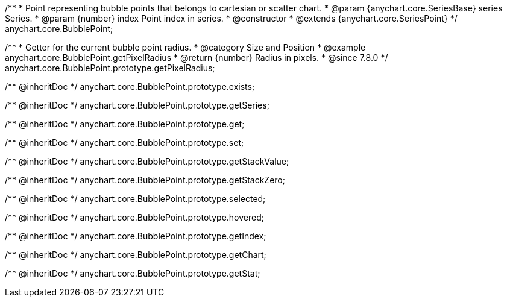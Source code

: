 /**
 * Point representing bubble points that belongs to cartesian or scatter chart.
 * @param {anychart.core.SeriesBase} series Series.
 * @param {number} index Point index in series.
 * @constructor
 * @extends {anychart.core.SeriesPoint}
 */
anychart.core.BubblePoint;

//----------------------------------------------------------------------------------------------------------------------
//
//  anychart.core.BubblePoint.prototype.getPixelRadius
//
//----------------------------------------------------------------------------------------------------------------------

/**
 * Getter for the current bubble point radius.
 * @category Size and Position
 * @example anychart.core.BubblePoint.getPixelRadius
 * @return {number} Radius in pixels.
 * @since 7.8.0
 */
anychart.core.BubblePoint.prototype.getPixelRadius;

/** @inheritDoc */
anychart.core.BubblePoint.prototype.exists;

/** @inheritDoc */
anychart.core.BubblePoint.prototype.getSeries;

/** @inheritDoc */
anychart.core.BubblePoint.prototype.get;

/** @inheritDoc */
anychart.core.BubblePoint.prototype.set;

/** @inheritDoc */
anychart.core.BubblePoint.prototype.getStackValue;

/** @inheritDoc */
anychart.core.BubblePoint.prototype.getStackZero;

/** @inheritDoc */
anychart.core.BubblePoint.prototype.selected;

/** @inheritDoc */
anychart.core.BubblePoint.prototype.hovered;

/** @inheritDoc */
anychart.core.BubblePoint.prototype.getIndex;

/** @inheritDoc */
anychart.core.BubblePoint.prototype.getChart;

/** @inheritDoc */
anychart.core.BubblePoint.prototype.getStat;

